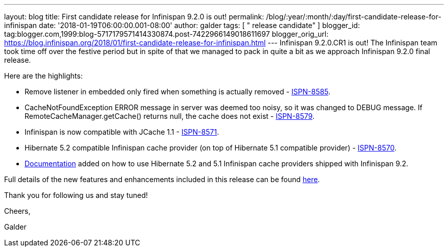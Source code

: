 ---
layout: blog
title: First candidate release for Infinispan 9.2.0 is out!
permalink: /blog/:year/:month/:day/first-candidate-release-for-infinispan
date: '2018-01-19T06:00:00.001-08:00'
author: galder
tags: [ " release candidate" ]
blogger_id: tag:blogger.com,1999:blog-5717179571414330874.post-7422966149018611697
blogger_orig_url: https://blog.infinispan.org/2018/01/first-candidate-release-for-infinispan.html
---
Infinispan 9.2.0.CR1 is out! The Infinispan team took time off over the
festive period but in spite of that we managed to pack in quite a bit as
we approach Infinispan 9.2.0 final release.

Here are the highlights:


* Remove listener in embedded only fired when something is actually
removed - https://issues.jboss.org/browse/ISPN-8585[ISPN-8585].
* CacheNotFoundException ERROR message in server was deemed too noisy,
so it was changed to DEBUG message. If RemoteCacheManager.getCache()
returns null, the cache does not exist -
https://issues.jboss.org/browse/ISPN-8579[ISPN-8579].
* Infinispan is now compatible with JCache 1.1 -
https://issues.jboss.org/browse/ISPN-8571[ISPN-8571].
* Hibernate 5.2 compatible Infinispan cache provider (on top of
Hibernate 5.1 compatible provider) -
https://issues.jboss.org/browse/ISPN-8570[ISPN-8570].
* http://infinispan.org/docs/dev/user_guide/user_guide.html#jpa_hibernate_2l_cache[Documentation]
added on how to use Hibernate 5.2 and 5.1 Infinispan cache providers
shipped with Infinispan 9.2.

Full details of the new features and enhancements included in this
release can be found
https://issues.jboss.org/secure/ReleaseNote.jspa?projectId=12310799&version=12335609[here].

Thank you for following us and stay tuned!



Cheers,

Galder
